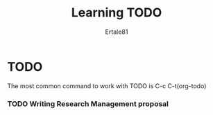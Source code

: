 #+AUTHOR: Ertale81
#+TITLE: Learning TODO


* TODO
The most common command to work with TODO is C-c C-t(org-todo)

*** TODO Writing Research Management proposal
